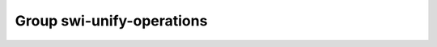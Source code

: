 Group swi-unify-operations
==========================

.. doxygengroup:: swi-unify-operations
   :project: YAP
